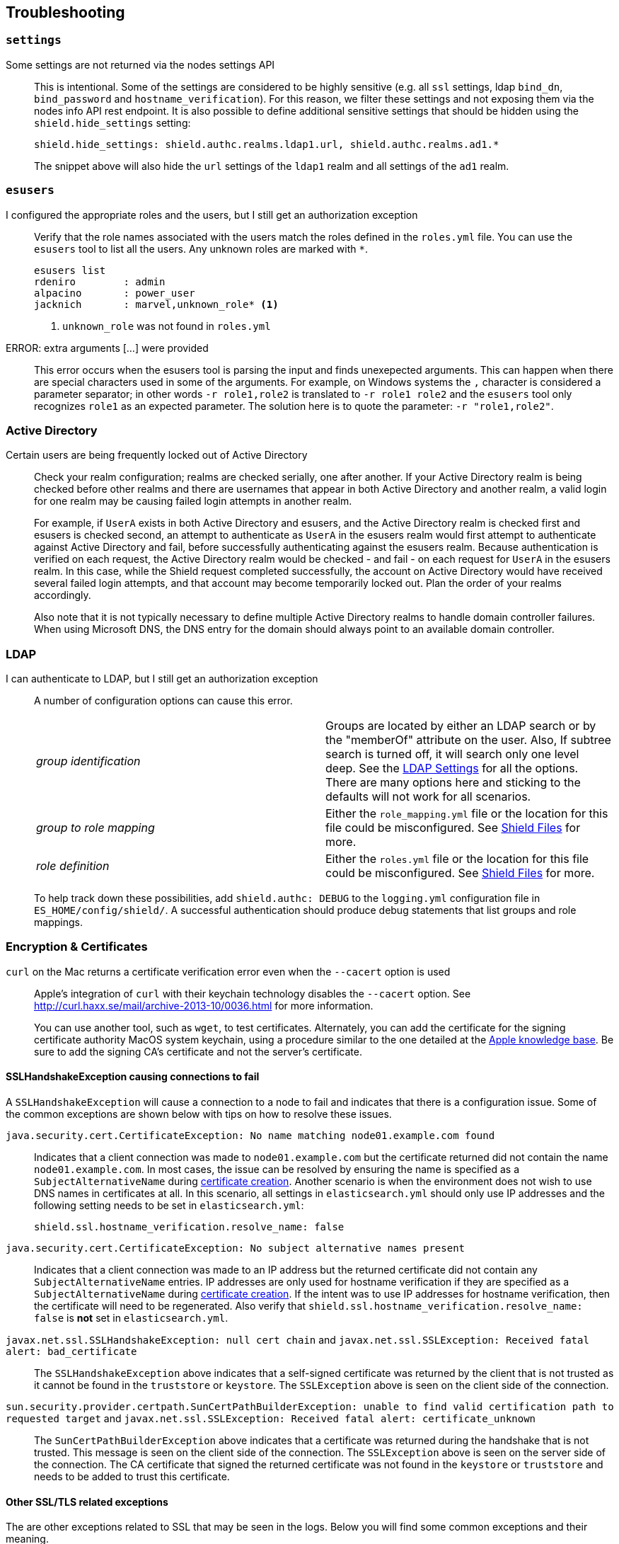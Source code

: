 [[troubleshooting]]
== Troubleshooting

[float]
=== `settings`

Some settings are not returned via the nodes settings API::
+
--
This is intentional. Some of the settings are considered to be highly sensitive (e.g. all `ssl` settings, ldap `bind_dn`,
`bind_password` and `hostname_verification`). For this reason, we filter these settings and not exposing them via the
nodes info API rest endpoint. It is also possible to define additional sensitive settings that should be hidden using
the `shield.hide_settings` setting:

[source, yaml]
------------------------------------------
shield.hide_settings: shield.authc.realms.ldap1.url, shield.authc.realms.ad1.*
------------------------------------------

The snippet above will also hide the `url` settings of the `ldap1` realm and all settings of the `ad1` realm.
--

[float]
=== `esusers`

I configured the appropriate roles and the users, but I still get an authorization exception::
+
--
Verify that the role names associated with the users match the roles defined in the `roles.yml` file. You
can use the `esusers` tool to list all the users. Any unknown roles are marked with `*`.

[source, shell]
------------------------------------------
esusers list
rdeniro        : admin
alpacino       : power_user
jacknich       : marvel,unknown_role* <1>
------------------------------------------

<1> `unknown_role` was not found in `roles.yml`
--

ERROR: extra arguments [...] were provided::
+
--
This error occurs when the esusers tool is parsing the input and finds unexepected arguments. This can happen when there
are special characters used in some of the arguments. For example, on Windows systems the `,` character is considered
a parameter separator; in other words `-r role1,role2` is translated to `-r role1 role2` and the `esusers` tool only recognizes
`role1` as an expected parameter. The solution here is to quote the parameter: `-r "role1,role2"`.
--

[[trouble-shoot-active-directory]]
[float]
=== Active Directory

Certain users are being frequently locked out of Active Directory::
+
--
Check your realm configuration; realms are checked serially, one after another. If your Active Directory realm is being checked before other realms and there are usernames
that appear in both Active Directory and another realm, a valid login for one realm may be causing failed login attempts in another realm.

For example, if `UserA` exists in both Active Directory and esusers, and the Active Directory realm is checked first and
esusers is checked second, an attempt to authenticate as `UserA` in the esusers realm would first attempt to authenticate
against Active Directory and fail, before successfully authenticating against the esusers realm. Because authentication is
verified on each request, the Active Directory realm would be checked - and fail - on each request for `UserA` in the esusers
realm. In this case, while the Shield request completed successfully, the account on Active Directory would have received
several failed login attempts, and that account may become temporarily locked out. Plan the order of your realms accordingly.

Also note that it is not typically necessary to define multiple Active Directory realms to handle domain controller failures. When using Microsoft DNS, the DNS entry for
the domain should always point to an available domain controller.
--

[float]
=== LDAP

I can authenticate to LDAP, but I still get an authorization exception::
+
--
A number of configuration options can cause this error.

|======================
|_group identification_ |

Groups are located by either an LDAP search or by the "memberOf" attribute on
the user.  Also, If subtree search is turned off, it will search only one
level deep.  See the <<ldap-settings, LDAP Settings>> for all the options.
There are many options here and sticking to the defaults will not work for all
scenarios.

| _group to role mapping_|

Either the `role_mapping.yml` file or the location for this file could be
misconfigured. See <<ref-shield-files, Shield Files>> for more.

|_role definition_|

Either the `roles.yml` file or the location for this file could be
misconfigured. See <<ref-shield-files, Shield Files>> for more.

|======================

To help track down these possibilities, add `shield.authc: DEBUG` to the `logging.yml` configuration file in `ES_HOME/config/shield/`.  A successful
authentication should produce debug statements that list groups and role mappings.
--


[float]
=== Encryption & Certificates

`curl` on the Mac returns a certificate verification error even when the `--cacert` option is used::
+
--
Apple's integration of `curl` with their keychain technology disables the `--cacert` option.
See http://curl.haxx.se/mail/archive-2013-10/0036.html for more information.

You can use another tool, such as `wget`, to test certificates. Alternately, you can add the certificate for the
signing certificate authority MacOS system keychain, using a procedure similar to the one detailed at the
http://support.apple.com/kb/PH14003[Apple knowledge base]. Be sure to add the signing CA's certificate and not the server's certificate.
--

[float]
==== SSLHandshakeException causing connections to fail

A `SSLHandshakeException` will cause a connection to a node to fail and indicates that there is a configuration issue. Some of the
common exceptions are shown below with tips on how to resolve these issues.

`java.security.cert.CertificateException: No name matching node01.example.com found`::
+
--
Indicates that a client connection was made to `node01.example.com` but the certificate returned did not contain the name `node01.example.com`.
In most cases, the issue can be resolved by ensuring the name is specified as a `SubjectAlternativeName` during <<private-key, certificate creation>>.
Another scenario is when the environment does not wish to use DNS names in certificates at all. In this scenario, all settings
in `elasticsearch.yml` should only use IP addresses and the following setting needs to be set in `elasticsearch.yml`:
[source, yaml]
--------------------------------------------------
shield.ssl.hostname_verification.resolve_name: false
--------------------------------------------------
--

`java.security.cert.CertificateException: No subject alternative names present`::
+
--
Indicates that a client connection was made to an IP address but the returned certificate did not contain any `SubjectAlternativeName` entries.
IP addresses are only used for hostname verification if they are specified as a `SubjectAlternativeName` during
<<private-key, certificate creation>>. If the intent was to use IP addresses for hostname verification, then the certificate
will need to be regenerated. Also verify that `shield.ssl.hostname_verification.resolve_name: false` is *not* set in
`elasticsearch.yml`.
--

`javax.net.ssl.SSLHandshakeException: null cert chain` and `javax.net.ssl.SSLException: Received fatal alert: bad_certificate`::
+
--
The `SSLHandshakeException` above indicates that a self-signed certificate was returned by the client that is not trusted
as it cannot be found in the `truststore` or `keystore`. The `SSLException` above is seen on the client side of the connection.
--

`sun.security.provider.certpath.SunCertPathBuilderException: unable to find valid certification path to requested target` and `javax.net.ssl.SSLException: Received fatal alert: certificate_unknown`::
+
--
The `SunCertPathBuilderException` above indicates that a certificate was returned during the handshake that is not trusted.
This message is seen on the client side of the connection. The `SSLException` above is seen on the server side of the
connection. The CA certificate that signed the returned certificate was not found in the `keystore` or `truststore` and
needs to be added to trust this certificate.
--

[float]
==== Other SSL/TLS related exceptions

The are other exceptions related to SSL that may be seen in the logs. Below you will find some common exceptions and their
meaning.

WARN: received plaintext http traffic on a https channel, closing connection::
+
--
Indicates that there was an incoming plaintext http request. This typically occurs when an external applications attempts
to make an unencrypted call to the REST interface. Please ensure that all applications are using `https` when calling the
REST interface with SSL enabled.
--

`org.elasticsearch.common.netty.handler.ssl.NotSslRecordException: not an SSL/TLS record:`::
+
--
Indicates that there was incoming plaintext traffic on an SSL connection. This typically occurs when a node is not
configured to use encrypted communication and tries to connect to nodes that are using encrypted communication. Please
verify that all nodes are using the same setting for `shield.transport.ssl`.
--

`java.io.StreamCorruptedException: invalid internal transport message format, got`::
+
--
Indicates an issue with data received on the transport interface in an unknown format. This can happen when a node with
encrypted communication enabled connects to a node that has encrypted communication disabled. Please verify that all
nodes are using the same setting for `shield.transport.ssl`.
--

`java.lang.IllegalArgumentException: empty text`::
+
--
The exception is typically seen when a `https` request is made to a node that is not using `https`. If `https` is desired,
please ensure the following setting is in `elasticsearch.yml`:

[source,yaml]
----------------
shield.http.ssl: true
----------------
--

ERROR: unsupported ciphers [...] were requested but cannot be used in this JVM::
+
--
This error occurs when a SSL/TLS cipher suite is specified that cannot supported by the JVM that Elasticsearch is running
in. Shield will try to use the specified cipher suites that are supported by this JVM. This error can occur when using
the Shield defaults as some distributions of OpenJDK do not enable the PKCS11 provider by default. In this case, we
recommend consulting your JVM documentation for details on how to enable the PKCS11 provider.

Another common source of this error is requesting cipher suites that use encrypting with a key length greater than 128 bits
when running on an Oracle JDK. In this case, you will need to install the <<ciphers, JCE Unlimited Strength Jurisdiction Policy Files>>.
--

[float]
=== Exceptions when unlicensed

WARN: Failed to execute IndicesStatsAction for ClusterInfoUpdateJob::
+
--
This warning occurs in the logs every 30 seconds when the Shield license is expired or invalid. It is caused by a periodic
internal request to gather disk usage information from the nodes and indices, to enable {ref}/disk.html[disk-based shard allocation].
Disk-based shard allocation is not required, though it is enabled by default.

If you are using Elasticsearch 1.4.3 or higher with disk-based shard allocation enabled, it will be automatically disabled when the Shield
license is expired or invalid, and will be automatically re-enabled when a valid Shield license is installed.

If you are using Elasticsearch 1.4.2 with disk-based shard allocation enabled, we recommend manually disabling disk-based shard
allocation while your Shield license is expired, and re-enabling it after installing a valid Shield license. Instructions for
disabling disk-based shard allocation are {ref}/disk.html[here].
--